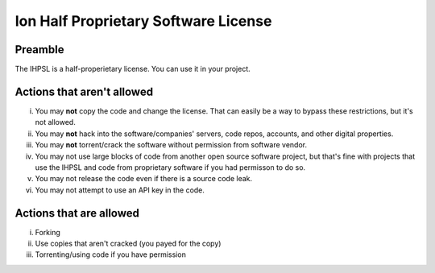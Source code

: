.. For the developer
.. You may not implement tracking.
.. You don't have to hide API keys.
****
Ion Half Proprietary Software License
****
Preamble
====
The IHPSL is a half-properietary license. You can use it in your project.

Actions that aren't allowed
====
i. You may **not** copy the code and change the license. That can easily be a way to bypass these restrictions, but it's not allowed.

ii. You may **not** hack into the software/companies' servers, code repos, accounts, and other digital properties.

iii. You may **not** torrent/crack the software without permission from software vendor.

iv. You may not use large blocks of code from another open source software project, but that's fine with projects that use the IHPSL and code from proprietary software if you had permisson to do so.

v. You may not release the code even if there is a source code leak.

vi. You may not attempt to use an API key in the code.

Actions that are allowed
====
i. Forking

ii. Use copies that aren't cracked (you payed for the copy)

iii. Torrenting/using code if you have permission
